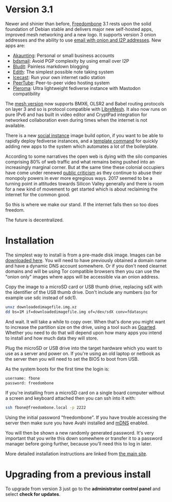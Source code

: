 #+TITLE:
#+AUTHOR: Bob Mottram
#+EMAIL: bob@freedombone.net
#+KEYWORDS: freedombone
#+DESCRIPTION: Version 3.1
#+OPTIONS: ^:nil toc:nil
#+HTML_HEAD: <link rel="stylesheet" type="text/css" href="freedombone.css" />

#+attr_html: :width 80% :height 10% :align center
[[file:images/logo.png]]

* *Version 3.1*

Newer and shinier than before, [[./index.html][Freedombone]] 3.1 rests upon the solid foundation of Debian stable and delivers major new self-hosted apps, improved mesh networking and a new logo. It supports version 3 onion addresses and the ability to use [[./usage_email.html][email with onion and I2P addresses]]. New apps are:

 * [[./app_akaunting.html][Akaunting]]: Personal or small business accounts
 * [[./app_bdsmail.html][bdsmail]]: Avoid PGP complexity by using email over I2P
 * [[./app_bludit.html][Bludit]]: Painless markdown blogging
 * [[./app_edith.html][Edith]]: The simplest possible note taking system
 * [[./app_icecast.html][Icecast]]: Run your own internet radio station
 * [[./app_peertube.html][PeerTube]]: Peer-to-peer video hosting system
 * [[./app_pleroma.html][Pleroma]]: Ultra lightweight fediverse instance with Mastodon compatibility

The [[./mesh.html][mesh version]] now supports BMX6, OLSR2 and Babel routing protocols on layer 3 and so is protocol compatible with [[https://libremesh.org][LibreMesh]]. It also now runs on pure IPv6 and has built in video editor and CryptPad integration for networked collaboration even during times when the internet is not available.

There is a new [[./socialinstance.html][social instance]] image build option, if you want to be able to rapidly deploy fediverse instances, and a [[./devguide.html][template command]] for quickly adding new apps to the system which automates a lot of the boilerplate.

According to some narratives the open web is dying with the silo companies comprising 80% of web traffic and what remains being pushed into an increasingly marginal corner. But at the same time these colonial occupiers have come under renewed [[https://www.wired.co.uk/article/open-letter-mark-zuckerberg-congress][public criticism]] as they continue to abuse their monopoly powers in ever more egregious ways. 2017 seemed to be a turning point in attitudes towards Silicon Valley generally and there is room for a new kind of movement to get started which is about reclaiming the internet for the common good.

So this is where we make our stand. If the internet falls then so too does freedom.

The future is decentralized.

* Installation

The simplest way to install is from a pre-made disk image. Images can be [[https://freedombone.net/downloads/v31][downloaded here]]. You will need to have previously obtained a domain name and have a dynamic DNS account somewhere. Or if you don't need clearnet domains and will be using Tor compatible browsers then you can use the "onion only" images where apps will be accessible via an onion address.

Copy the image to a microSD card or USB thumb drive, replacing sdX with the identifier of the USB thumb drive. Don't include any numbers (so for example use sdc instead of sdc1).

#+BEGIN_SRC bash
unxz downloadedimagefile.img.xz
dd bs=1M if=downloadedimagefile.img of=/dev/sdX conv=fdatasync
#+END_SRC

And wait. It will take a while to copy over. When that's done you might want to increase the partition size on the drive, using a tool such as [[http://gparted.org][Gparted]]. Whether you need to do that will depend upon how many apps you intend to install and how much data they will store.

Plug the microSD or USB drive into the target hardware which you want to use as a server and power on. If you're using an old laptop or netbook as the server then you will need to set the BIOS to boot from USB.

As the system boots for the first time the login is:

#+BEGIN_SRC bash
username: fbone
password: freedombone
#+END_SRC

If you're installing from a microSD card on a single board computer without a screen and keyboard attached then you can ssh into it with:

#+BEGIN_SRC bash
ssh fbone@freedombone.local -p 2222
#+END_SRC

Using the initial password "freedombone". If you have trouble accessing the server then make sure you have Avahi installed and [[https://en.wikipedia.org/wiki/Multicast_DNS][mDNS]] enabled.

You will then be shown a new randomly generated password. It's very important that you write this down somewhere or transfer it to a password manager before going further, because you'll need this to log in later.

More detailed installation instructions are linked from [[./installmethods.html][the main site]].

* Upgrading from a previous install

To upgrade from version 3 just go to the *administrator control panel* and select *check for updates*.
